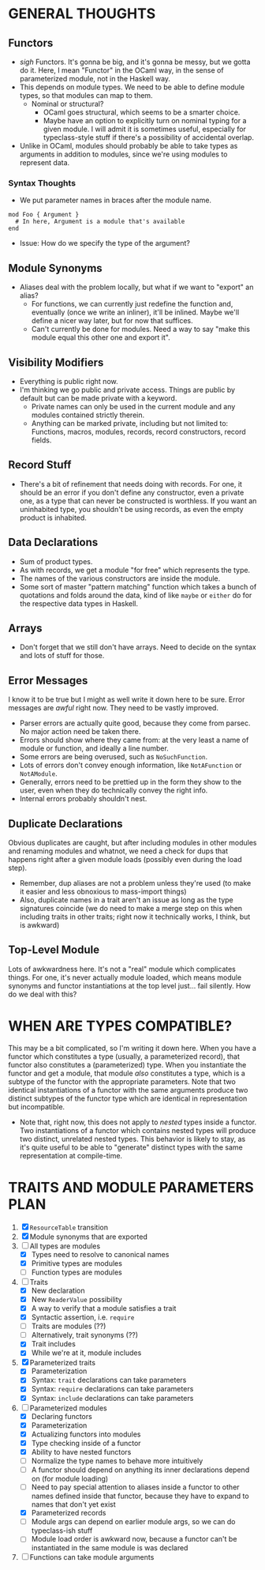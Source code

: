 
* GENERAL THOUGHTS
** Functors
  + /sigh/ Functors. It's gonna be big, and it's gonna be messy, but we
    gotta do it. Here, I mean "Functor" in the OCaml way, in the sense
    of parameterized module, not in the Haskell way.
  + This depends on module types. We need to be able to define module
    types, so that modules can map to them.
    - Nominal or structural?
      * OCaml goes structural, which seems to be a smarter choice.
      * Maybe have an option to explicitly turn on nominal typing for a
        given module. I will admit it is sometimes useful, especially
        for typeclass-style stuff if there's a possibility of
        accidental overlap.
  + Unlike in OCaml, modules should probably be able to take types as
    arguments in addition to modules, since we're using modules to
    represent data.
*** Syntax Thoughts
 + We put parameter names in braces after the module name.
#+BEGIN_SRC
mod Foo { Argument }
  # In here, Argument is a module that's available
end
#+END_SRC
   - Issue: How do we specify the type of the argument?
** Module Synonyms
  + Aliases deal with the problem locally, but what if we want to "export" an alias?
    - For functions, we can currently just redefine the function and,
      eventually (once we write an inliner), it'll be inlined. Maybe
      we'll define a nicer way later, but for now that suffices.
    - Can't currently be done for modules. Need a way to say "make this
      module equal this other one and export it".
** Visibility Modifiers
  + Everything is public right now.
  + I'm thinking we go public and private access. Things are public by
    default but can be made private with a keyword.
    - Private names can only be used in the current module and any
      modules contained strictly therein.
    - Anything can be marked private, including but not limited to:
      Functions, macros, modules, records, record constructors, record
      fields.
** Record Stuff
  + There's a bit of refinement that needs doing with records. For
    one, it should be an error if you don't define any constructor,
    even a private one, as a type that can never be constructed is
    worthless. If you want an uninhabited type, you shouldn't be using
    records, as even the empty product is inhabited.
** Data Declarations
  + Sum of product types.
  + As with records, we get a module "for free" which represents the
    type.
  + The names of the various constructors are inside the module.
  + Some sort of master "pattern matching" function which takes a
    bunch of quotations and folds around the data, kind of like
    ~maybe~ or ~either~ do for the respective data types in Haskell.
** Arrays
  + Don't forget that we still don't have arrays. Need to decide on
    the syntax and lots of stuff for those.
** Error Messages
   I know it to be true but I might as well write it down here to be
   sure. Error messages are /awful/ right now. They need to be vastly
   improved.
   + Parser errors are actually quite good, because they come from
     parsec. No major action need be taken there.
   + Errors should show where they came from: at the very least a name
     of module or function, and ideally a line number.
   + Some errors are being overused, such as ~NoSuchFunction~.
   + Lots of errors don't convey enough information, like
     ~NotAFunction~ or ~NotAModule~.
   + Generally, errors need to be prettied up in the form they show to
     the user, even when they do technically convey the right info.
   + Internal errors probably shouldn't nest.
** Duplicate Declarations
   Obvious duplicates are caught, but after including modules in other
   modules and renaming modules and whatnot, we need a check for dups
   that happens right after a given module loads (possibly even during
   the load step).
   + Remember, dup aliases are not a problem unless they're used (to
     make it easier and less obnoxious to mass-import things)
   + Also, duplicate names in a trait aren't an issue as long as the
     type signatures coincide (we do need to make a merge step on this
     when including traits in other traits; right now it technically
     works, I think, but is awkward)
** Top-Level Module
   Lots of awkwardness here. It's not a "real" module which
   complicates things. For one, it's never actually module loaded,
   which means module synonyms and functor instantiations at the top
   level just... fail silently. How do we deal with this?
* WHEN ARE TYPES COMPATIBLE?
  This may be a bit complicated, so I'm writing it down here. When you
  have a functor which constitutes a type (usually, a parameterized
  record), that functor also constitutes a (parameterized) type. When
  you instantiate the functor and get a module, that module /also/
  constitutes a type, which is a subtype of the functor with the
  appropriate parameters. Note that two identical instantiations of a
  functor with the same arguments produce two distinct subtypes of the
  functor type which are identical in representation but incompatible.

  + Note that, right now, this does not apply to /nested/ types inside
    a functor. Two instantiations of a functor which contains nested
    types will produce two distinct, unrelated nested types. This
    behavior is likely to stay, as it's quite useful to be able to
    "generate" distinct types with the same representation at
    compile-time.
* TRAITS AND MODULE PARAMETERS PLAN
 1. [X] ~ResourceTable~ transition
 2. [X] Module synonyms that are exported
 3. [-] All types are modules
    + [X] Types need to resolve to canonical names
    + [X] Primitive types are modules
    + [ ] Function types are modules
 4. [-] Traits
    + [X] New declaration
    + [X] New ~ReaderValue~ possibility
    + [X] A way to verify that a module satisfies a trait
    + [X] Syntactic assertion, i.e. ~require~
    + [ ] Traits are modules (??)
    + [ ] Alternatively, trait synonyms (??)
    + [X] Trait includes
    + [X] While we're at it, module includes
 5. [X] Parameterized traits
    + [X] Parameterization
    + [X] Syntax: ~trait~ declarations can take parameters
    + [X] Syntax: ~require~ declarations can take parameters
    + [X] Syntax: ~include~ declarations can take parameters
 6. [-] Parameterized modules
    + [X] Declaring functors
    + [X] Parameterization
    + [X] Actualizing functors into modules
    + [X] Type checking inside of a functor
    + [X] Ability to have nested functors
    + [ ] Normalize the type names to behave more intuitively
    + [ ] A functor should depend on anything its inner declarations
      depend on (for module loading)
    + [ ] Need to pay special attention to aliases inside a functor to
      other names defined inside that functor, because they have to
      expand to names that don't yet exist
    + [X] Parameterized records
    + [ ] Module args can depend on earlier module args, so we can do
      typeclass-ish stuff
    + [ ] Module load order is awkward now, because a functor can't be
      instantiated in the same module is was declared
 7. [ ] Functions can take module arguments
